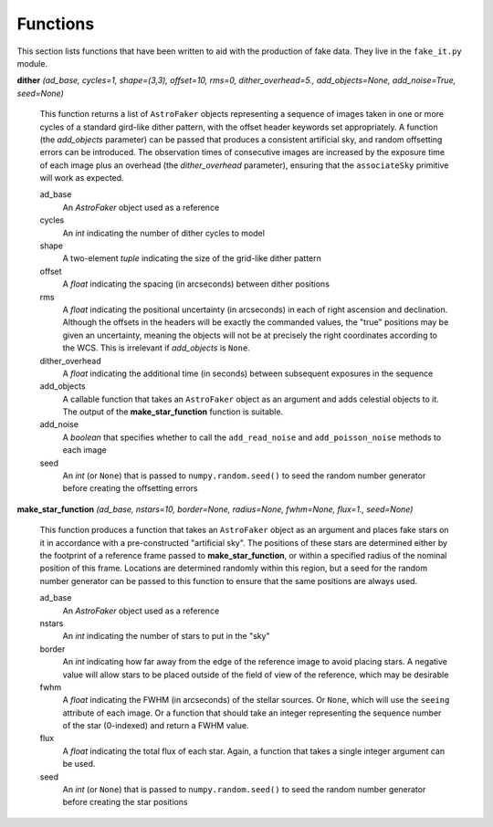 Functions
*********

This section lists functions that have been written to aid with the
production of fake data. They live in the ``fake_it.py`` module.


**dither** *(ad_base, cycles=1, shape=(3,3), offset=10, rms=0, dither_overhead=5., add_objects=None, add_noise=True, seed=None)*

    This function returns a list of ``AstroFaker`` objects representing a sequence
    of images taken in one or more cycles of a standard gird-like dither pattern,
    with the offset header keywords set appropriately. A function (the
    *add_objects* parameter) can be passed that produces a consistent artificial
    sky, and random offsetting errors can be introduced. The observation times of
    consecutive images are increased by the exposure time of each image plus an
    overhead (the *dither_overhead* parameter), ensuring that the ``associateSky``
    primitive will work as expected.

    ad_base
      An *AstroFaker* object used as a reference

    cycles
      An *int* indicating the number of dither cycles to model

    shape
      A two-element *tuple* indicating the size of the grid-like dither pattern

    offset
      A *float* indicating the spacing (in arcseconds) between dither positions

    rms
      A *float* indicating the positional uncertainty (in arcseconds) in each of
      right ascension and declination. Although the offsets in the headers will
      be exactly the commanded values, the "true" positions may be given an
      uncertainty, meaning the objects will not be at precisely the right
      coordinates according to the WCS. This is irrelevant if *add_objects* is
      ``None``.

    dither_overhead
      A *float* indicating the additional time (in seconds) between subsequent
      exposures in the sequence

    add_objects
      A callable function that takes an ``AstroFaker`` object as an argument and
      adds celestial objects to it. The output of the **make_star_function**
      function is suitable.

    add_noise
      A *boolean* that specifies whether to call the ``add_read_noise`` and
      ``add_poisson_noise`` methods to each image

    seed
      An *int* (or ``None``) that is passed to ``numpy.random.seed()`` to seed
      the random number generator before creating the offsetting errors


**make_star_function** *(ad_base, nstars=10, border=None, radius=None, fwhm=None, flux=1., seed=None)*

    This function produces a function that takes an ``AstroFaker`` object as an
    argument and places fake stars on it in accordance with a pre-constructed
    "artificial sky". The positions of these stars are determined either by
    the footprint of a reference frame passed to **make_star_function**, or
    within a specified radius of the nominal position of this frame. Locations
    are determined randomly within this region, but a seed for the random
    number generator can be passed to this function to ensure that the same
    positions are always used.

    ad_base
      An *AstroFaker* object used as a reference

    nstars
      An *int* indicating the number of stars to put in the "sky"

    border
      An *int* indicating how far away from the edge of the reference image
      to avoid placing stars. A negative value will allow stars to be placed
      outside of the field of view of the reference, which may be desirable

    fwhm
      A *float* indicating the FWHM (in arcseconds) of the stellar sources.
      Or ``None``, which will use the ``seeing`` attribute of each image.
      Or a function that should take an integer representing the sequence number
      of the star (0-indexed) and return a FWHM value.

    flux
      A *float* indicating the total flux of each star. Again, a function that
      takes a single integer argument can be used.

    seed
      An *int* (or ``None``) that is passed to ``numpy.random.seed()`` to seed
      the random number generator before creating the star positions